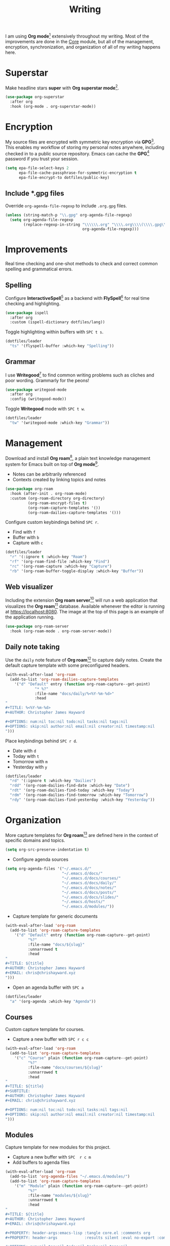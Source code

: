 #+TITLE: Writing
#+AUTHOR: Christopher James Hayward
#+EMAIL: chris@chrishayward.xyz

#+PROPERTY: header-args:emacs-lisp :tangle writing.el :comments org
#+PROPERTY: header-args            :results silent :eval no-export :comments org

#+OPTIONS: num:nil toc:nil todo:nil tasks:nil tags:nil
#+OPTIONS: skip:nil author:nil email:nil creator:nil timestamp:nil

#+ATTR_ORG: :width 420px
#+ATTR_HTML: :width 420px
#+ATTR_LATEX: :width 420px
[[../docs/images/2021-02-13-example-roam.png]]

I am using *Org mode*[fn:1] extensively throughout my writing. Most of the improvements are done in the [[file:core.org][Core]] module, but all of the management, encryption, synchronization, and organization of all of my writing happens here.

* Superstar

Make headline stars *super* with *Org superstar mode*[fn:3].

#+begin_src emacs-lisp
(use-package org-superstar
  :after org
  :hook (org-mode . org-superstar-mode))
#+end_src

* Encryption

My source files are encrypted with symmetric key encryption via *GPG*[fn:2]. This enables my workflow of storing my personal notes anywhere, including checked in to a public source repository. Emacs can cache the *GPG*[fn:2] password if you trust your session.

#+begin_src emacs-lisp
(setq epa-file-select-keys 2
      epa-file-cache-passphrase-for-symmetric-encryption t
      epa-file-encrypt-to dotfiles/public-key)
#+end_src

** Include *.gpg files

Override ~org-agenda-file-regexp~ to include =.org.gpg= files.

#+begin_src emacs-lisp
(unless (string-match-p "\\.gpg" org-agenda-file-regexp)
  (setq org-agenda-file-regexp
        (replace-regexp-in-string "\\\\\\.org" "\\\\.org\\\\(\\\\.gpg\\\\)?"
                                  org-agenda-file-regexp)))
#+end_src

* Improvements

Real time checking and one-shot methods to check and correct common spelling and grammatical errors.

** Spelling

Configure *InteractiveSpell*[fn:6] as a backend with *FlySpell*[fn:7] for real time checking and highlighting.

#+begin_src emacs-lisp
(use-package ispell
  :after org
  :custom (ispell-dictionary dotfiles/lang))
#+end_src

Toggle highlighting within buffers with =SPC t s=.

#+begin_src emacs-lisp
(dotfiles/leader
  "ts" '(flyspell-buffer :which-key "Spelling"))
#+end_src

** Grammar

I use *Writegood*[fn:8] to find common writing problems such as cliches and poor wording. Grammarly for the peons!

#+begin_src emacs-lisp
(use-package writegood-mode
  :after org
  :config (writegood-mode))
#+end_src

Toggle *Writegood* mode with =SPC t w=.

#+begin_src emacs-lisp
(dotfiles/leader
  "tw" '(writegood-mode :which-key "Grammar"))
#+end_src

* Management

Download and install *Org roam*[fn:4], a plain text knowledge management system for Emacs built on top of *Org mode*[fn:1].

+ Notes can be arbitrarily referenced
+ Contexts created by linking topics and notes

#+begin_src emacs-lisp
(use-package org-roam
  :hook (after-init . org-roam-mode)
  :custom (org-roam-directory org-directory)
          (org-roam-encrypt-files t)
          (org-roam-capture-templates '())
          (org-roam-dailies-capture-templates '()))
#+end_src

Configure custom keybindings behind =SPC r=.

+ Find with =f=
+ Buffer with =b=
+ Capture with =c=

#+begin_src emacs-lisp
(dotfiles/leader
  "r" '(:ignore t :which-key "Roam")
  "rf" '(org-roam-find-file :which-key "Find")
  "rc" '(org-roam-capture :which-key "Capture")
  "rb" '(org-roam-buffer-toggle-display :which-key "Buffer"))
#+end_src

** Web visualizer

Including the extension *Org roam server*[fn:5] will run a web application that visualizes the *Org roam*[fn:4] database. Available whenever the editor is running at https://localhost:8080. The image at the top of this page is an example of the application running.

#+begin_src emacs-lisp
(use-package org-roam-server
  :hook (org-roam-mode . org-roam-server-mode))
#+end_src

** Daily note taking

Use the =daily= note feature of *Org roam*[fn:4] to capture daily notes. Create the default capture template with some preconfigured headers.

#+begin_src emacs-lisp
(with-eval-after-load 'org-roam
  (add-to-list 'org-roam-dailies-capture-templates
    '("d" "Default" entry (function org-roam-capture--get-point)
             "* %?"
             :file-name "docs/daily/%<%Y-%m-%d>"
             :head
"
,#+TITLE: %<%Y-%m-%d>
,#+AUTHOR: Christopher James Hayward

,#+OPTIONS: num:nil toc:nil todo:nil tasks:nil tags:nil
,#+OPTIONS: skip:nil author:nil email:nil creator:nil timestamp:nil
")))
    
#+end_src

Place keybindings behind =SPC r d=.

+ Date with =d=
+ Today with =t=
+ Tomorrow with =m=
+ Yesterday with =y=

#+begin_src emacs-lisp
(dotfiles/leader
  "rd" '(:ignore t :which-key "Dailies")
  "rdd" '(org-roam-dailies-find-date :which-key "Date")
  "rdt" '(org-roam-dailies-find-today :which-key "Today")
  "rdm" '(org-roam-dailies-find-tomorrow :which-key "Tomorrow")
  "rdy" '(org-roam-dailies-find-yesterday :which-key "Yesterday"))
#+end_src

* Organization

#+ATTR_ORG: :width 420px
#+ATTR_HTML: :width 420px
#+ATTR_LATEX: :width 420px
[[../docs/images/2021-02-13-example-agenda.gif]]

More capture templates for *Org roam*[fn:4] are defined here in the context of specific domains and topics.

#+begin_src emacs-lisp
(setq org-src-preserve-indentation t)
#+end_src

+ Configure agenda sources

#+begin_src emacs-lisp
(setq org-agenda-files '("~/.emacs.d/" 
                         "~/.emacs.d/docs/"
                         "~/.emacs.d/docs/courses/"
                         "~/.emacs.d/docs/daily/"
                         "~/.emacs.d/docs/notes/"
                         "~/.emacs.d/docs/posts/"
                         "~/.emacs.d/docs/slides/"
                         "~/.emacs.d/hosts/"
                         "~/.emacs.d/modules/"))
#+end_src

+ Capture template for generic documents

#+begin_src emacs-lisp
(with-eval-after-load 'org-roam
  (add-to-list 'org-roam-capture-templates
    '("d" "Default" entry (function org-roam-capture--get-point)
          "%?"
          :file-name "docs/${slug}"
          :unnarrowed t
          :head 
"
,#+TITLE: ${title}
,#+AUTHOR: Christopher James Hayward
,#+EMAIL: chris@chrishayward.xyz
")))
#+end_src

+ Open an agenda buffer with =SPC a=

#+begin_src emacs-lisp
(dotfiles/leader
  "a" '(org-agenda :which-key "Agenda"))
#+end_src

** Courses

Custom capture template for courses. 

+ Capture a new buffer with =SPC r c c=

#+begin_src emacs-lisp
(with-eval-after-load 'org-roam
  (add-to-list 'org-roam-capture-templates
    '("c" "Course" plain (function org-roam-capture--get-point)
          "%?"
          :file-name "docs/courses/${slug}"
          :unnarrowed t
          :head
"
,#+TITLE: ${title}
,#+SUBTITLE:
,#+AUTHOR: Christopher James Hayward
,#+EMAIL: chris@chrishayward.xyz

,#+OPTIONS: num:nil toc:nil todo:nil tasks:nil tags:nil
,#+OPTIONS: skip:nil author:nil email:nil creator:nil timestamp:nil
")))
#+end_src

** Modules

Capture template for new modules for this project.

+ Capture a new buffer with =SPC  r c m=
+ Add buffers to agenda files

#+begin_src emacs-lisp
(with-eval-after-load 'org-roam
  (add-to-list 'org-agenda-files "~/.emacs.d/modules/")
  (add-to-list 'org-roam-capture-templates
    '("m" "Module" plain (function org-roam-capture--get-point)
          "%?"
          :file-name "modules/${slug}"
          :unnarrowed t
          :head
"
,#+TITLE: ${title}
,#+AUTHOR: Christopher James Hayward
,#+EMAIL: chris@chrishayward.xyz

,#+PROPERTY: header-args:emacs-lisp :tangle core.el :comments org
,#+PROPERTY: header-args            :results silent :eval no-export :comments org

,#+OPTIONS: num:nil toc:nil todo:nil tasks:nil tags:nil
,#+OPTIONS: skip:nil author:nil email:nil creator:nil timestamp:nil
")))
#+end_src

** Hosts

Capture template for new host machines for this project. This does not cover machines that are controlled via TRAMP / SSH.

+ Capture a new buffer with =SPC  r c h=

#+begin_src emacs-lisp
(with-eval-after-load 'org-roam
  (add-to-list 'org-roam-capture-templates
    '("m" "Module" plain (function org-roam-capture--get-point)
          "%?"
          :file-name "modules/${slug}"
          :unnarrowed t
          :head
"
,#+TITLE: ${title}
,#+AUTHOR: Christopher James Hayward
,#+EMAIL: chris@chrishayward.xyz

,#+PROPERTY: header-args:emacs-lisp :tangle core.el :comments org
,#+PROPERTY: header-args            :results silent :eval no-export :comments org

,#+OPTIONS: num:nil toc:nil todo:nil tasks:nil tags:nil
,#+OPTIONS: skip:nil author:nil email:nil creator:nil timestamp:nil
")))
#+end_src

* Resources

[fn:1] https://orgmode.org
[fn:2] https://gnupg.org
[fn:3] https://github.com/integral-dw/org-superstar-mode
[fn:4] https://github.com/org-roam/org-roam
[fn:5] https://github.com/org-roam/org-roam-server
[fn:6] https://emacswiki.org/emacs/InteractiveSpell
[fn:7] https://emacswiki.org/emacs/FlySpell
[fn:8] https://github.com/bnbeckwith/writegood-mode
